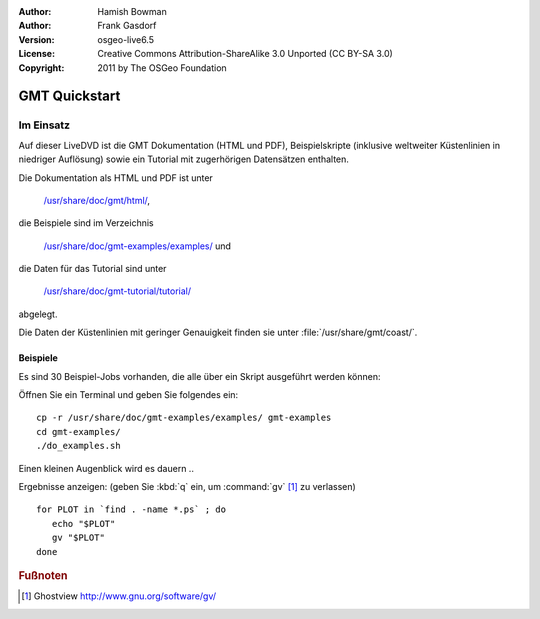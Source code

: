 :Author: Hamish Bowman
:Author: Frank Gasdorf
:Version: osgeo-live6.5
:License: Creative Commons Attribution-ShareAlike 3.0 Unported  (CC BY-SA 3.0)
:Copyright: 2011 by The OSGeo Foundation

.. image:: ../../images/project_logos/logo-GMT.png
  :scale: 100 %
  :alt: Projektlogo
  :align: right
  :target: http://gmt.soest.hawaii.edu

********************************************************************************
GMT Quickstart
********************************************************************************

Im Einsatz
================================================================================

Auf dieser LiveDVD ist die GMT Dokumentation (HTML und PDF), 
Beispielskripte (inklusive weltweiter Küstenlinien in niedriger Auflösung) 
sowie ein Tutorial mit zugerhörigen Datensätzen enthalten.

Die Dokumentation als HTML und PDF ist unter 

  `/usr/share/doc/gmt/html/ <../../gmt/html/index.html>`_,

die Beispiele sind im Verzeichnis 

  `/usr/share/doc/gmt-examples/examples/ <../../gmt-examples/examples/>`_ und

die Daten für das Tutorial sind unter 

  `/usr/share/doc/gmt-tutorial/tutorial/ <../../gmt-tutorial/tutorial/>`_

abgelegt.

Die Daten der Küstenlinien mit geringer Genauigkeit finden sie unter :file:`/usr/share/gmt/coast/`.

.. packages:
  gmt-doc (und -pdf)
  gmt-coast-low
  gmt-examples 
  gmt-tutorial (und -pdf)


Beispiele
~~~~~~~~~~~~~~~~~~~~~~~~~~~~~~~~~~~~~~~~~~~~~~~~~~~~~~~~~~~~~~~~~~~~~~~~~~~~~~~~

Es sind 30 Beispiel-Jobs vorhanden, die alle über ein Skript ausgeführt werden können:

Öffnen Sie ein Terminal und geben Sie folgendes ein:

::

  cp -r /usr/share/doc/gmt-examples/examples/ gmt-examples
  cd gmt-examples/
  ./do_examples.sh

Einen kleinen Augenblick wird es dauern ..

Ergebnisse anzeigen: (geben Sie :kbd:`q` ein, um :command:`gv` [#gv]_ zu verlassen)

::

  for PLOT in `find . -name *.ps` ; do
     echo "$PLOT"
     gv "$PLOT"
  done

.. Rubric:: Fußnoten
.. [#gv] Ghostview  http://www.gnu.org/software/gv/
